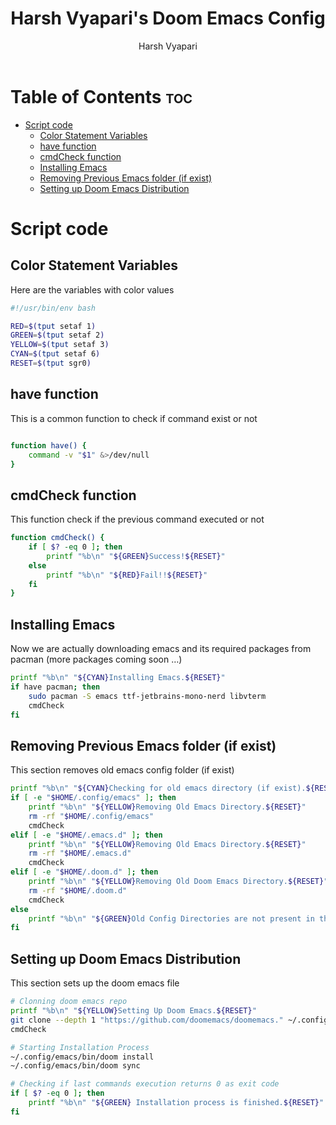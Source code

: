 #+TITLE: Harsh Vyapari's Doom Emacs Config
#+AUTHOR: Harsh Vyapari
#+PROPERTY: header-args :tangle install.sh
#+auto_tangle: t

* Table of Contents :toc:
- [[#script-code][Script code]]
  - [[#color-statement-variables][Color Statement Variables]]
  - [[#have-function][have function]]
  - [[#cmdcheck-function][cmdCheck function]]
  - [[#installing-emacs][Installing Emacs]]
  - [[#removing-previous-emacs-folder-if-exist][Removing Previous Emacs folder (if exist)]]
  - [[#setting-up-doom-emacs-distribution][Setting up Doom Emacs Distribution]]

* Script code

** Color Statement Variables
Here are the variables with color values
#+begin_src bash
#!/usr/bin/env bash

RED=$(tput setaf 1)
GREEN=$(tput setaf 2)
YELLOW=$(tput setaf 3)
CYAN=$(tput setaf 6)
RESET=$(tput sgr0)
#+end_src

** have function
This is a common function to check if command exist or not
#+begin_src bash

function have() {
    command -v "$1" &>/dev/null
}
#+end_src

** cmdCheck function
This function check if the previous command executed or not
#+begin_src bash
function cmdCheck() {
    if [ $? -eq 0 ]; then
        printf "%b\n" "${GREEN}Success!${RESET}"
    else
        printf "%b\n" "${RED}Fail!!${RESET}"
    fi
}
#+end_src

#+RESULTS:

** Installing Emacs
Now we are actually downloading emacs and its required packages from pacman (more packages coming soon ...)
#+begin_src bash
printf "%b\n" "${CYAN}Installing Emacs.${RESET}"
if have pacman; then
    sudo pacman -S emacs ttf-jetbrains-mono-nerd libvterm
    cmdCheck
fi
#+end_src

** Removing Previous Emacs folder (if exist)
This section removes old emacs config folder (if exist)
#+begin_src bash
printf "%b\n" "${CYAN}Checking for old emacs directory (if exist).${RESET}"
if [ -e "$HOME/.config/emacs" ]; then
    printf "%b\n" "${YELLOW}Removing Old Emacs Directory.${RESET}"
    rm -rf "$HOME/.config/emacs"
    cmdCheck
elif [ -e "$HOME/.emacs.d" ]; then
    printf "%b\n" "${YELLOW}Removing Old Emacs Directory.${RESET}"
    rm -rf "$HOME/.emacs.d"
    cmdCheck
elif [ -e "$HOME/.doom.d" ]; then
    printf "%b\n" "${YELLOW}Removing Old Doom Emacs Directory.${RESET}"
    rm -rf "$HOME/.doom.d"
    cmdCheck
else
    printf "%b\n" "${GREEN}Old Config Directories are not present in this system.${GREEN}"
fi
#+end_src

** Setting up Doom Emacs Distribution
This section sets up the doom emacs file
#+begin_src bash
# Clonning doom emacs repo
printf "%b\n" "${YELLOW}Setting Up Doom Emacs.${RESET}"
git clone --depth 1 "https://github.com/doomemacs/doomemacs." ~/.config/emacs
cmdCheck

# Starting Installation Process
~/.config/emacs/bin/doom install
~/.config/emacs/bin/doom sync

# Checking if last commands execution returns 0 as exit code
if [ $? -eq 0 ]; then
    printf "%b\n" "${GREEN} Installation process is finished.${RESET}"
fi
#+end_src
